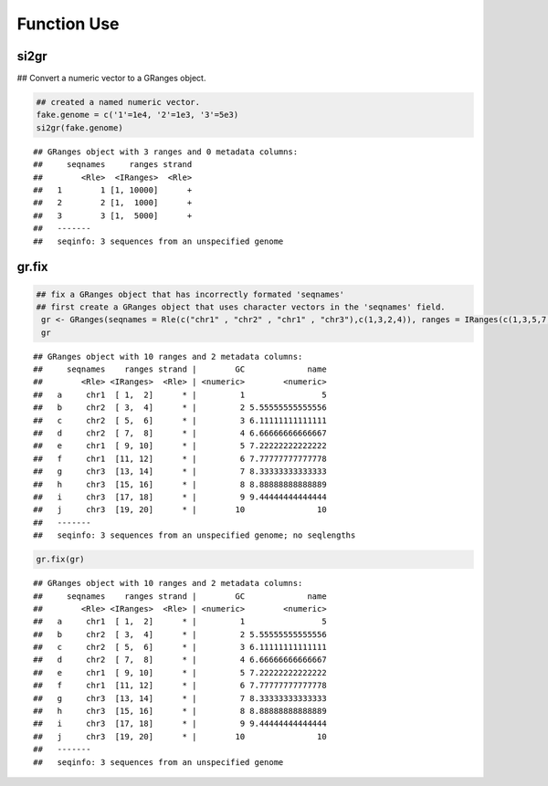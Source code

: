 Function Use
============

si2gr
~~~~~

## Convert a numeric vector to a GRanges object.


.. sourcecode:: r
    

    ## created a named numeric vector. 
    fake.genome = c('1'=1e4, '2'=1e3, '3'=5e3)
    si2gr(fake.genome)


::

    ## GRanges object with 3 ranges and 0 metadata columns:
    ##     seqnames     ranges strand
    ##        <Rle>  <IRanges>  <Rle>
    ##   1        1 [1, 10000]      +
    ##   2        2 [1,  1000]      +
    ##   3        3 [1,  5000]      +
    ##   -------
    ##   seqinfo: 3 sequences from an unspecified genome



gr.fix
~~~~~~


.. sourcecode:: r
    

    ## fix a GRanges object that has incorrectly formated 'seqnames'
    ## first create a GRanges object that uses character vectors in the 'seqnames' field.
     gr <- GRanges(seqnames = Rle(c("chr1" , "chr2" , "chr1" , "chr3"),c(1,3,2,4)), ranges = IRanges(c(1,3,5,7,9,11,13,15,17,19) ,end = c(2,4,6,8,10,12,14,16,18,20),names = head(letters,10)),GC=seq(1,10,length=10),name=seq(5,10,length=10))
     gr


::

    ## GRanges object with 10 ranges and 2 metadata columns:
    ##     seqnames    ranges strand |        GC             name
    ##        <Rle> <IRanges>  <Rle> | <numeric>        <numeric>
    ##   a     chr1  [ 1,  2]      * |         1                5
    ##   b     chr2  [ 3,  4]      * |         2 5.55555555555556
    ##   c     chr2  [ 5,  6]      * |         3 6.11111111111111
    ##   d     chr2  [ 7,  8]      * |         4 6.66666666666667
    ##   e     chr1  [ 9, 10]      * |         5 7.22222222222222
    ##   f     chr1  [11, 12]      * |         6 7.77777777777778
    ##   g     chr3  [13, 14]      * |         7 8.33333333333333
    ##   h     chr3  [15, 16]      * |         8 8.88888888888889
    ##   i     chr3  [17, 18]      * |         9 9.44444444444444
    ##   j     chr3  [19, 20]      * |        10               10
    ##   -------
    ##   seqinfo: 3 sequences from an unspecified genome; no seqlengths


.. sourcecode:: r
    

     gr.fix(gr)


::

    ## GRanges object with 10 ranges and 2 metadata columns:
    ##     seqnames    ranges strand |        GC             name
    ##        <Rle> <IRanges>  <Rle> | <numeric>        <numeric>
    ##   a     chr1  [ 1,  2]      * |         1                5
    ##   b     chr2  [ 3,  4]      * |         2 5.55555555555556
    ##   c     chr2  [ 5,  6]      * |         3 6.11111111111111
    ##   d     chr2  [ 7,  8]      * |         4 6.66666666666667
    ##   e     chr1  [ 9, 10]      * |         5 7.22222222222222
    ##   f     chr1  [11, 12]      * |         6 7.77777777777778
    ##   g     chr3  [13, 14]      * |         7 8.33333333333333
    ##   h     chr3  [15, 16]      * |         8 8.88888888888889
    ##   i     chr3  [17, 18]      * |         9 9.44444444444444
    ##   j     chr3  [19, 20]      * |        10               10
    ##   -------
    ##   seqinfo: 3 sequences from an unspecified genome


